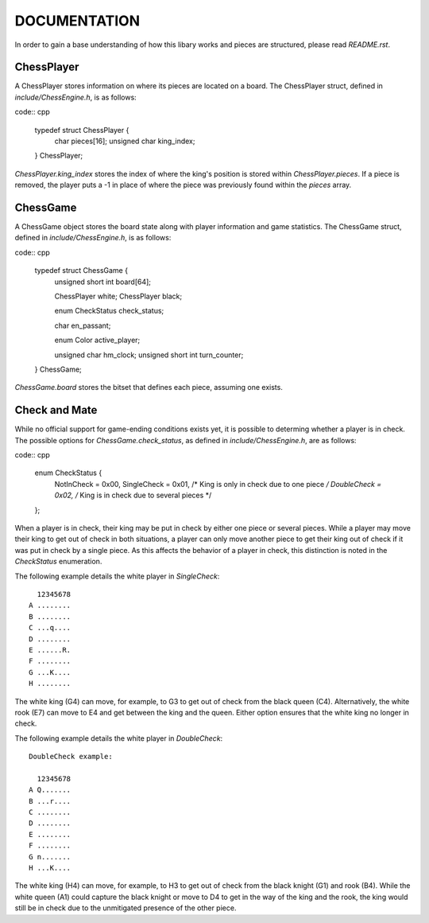 =============
DOCUMENTATION
=============

In order to gain a base understanding of how this libary works and
pieces are structured, please read `README.rst`.

ChessPlayer
===========

A ChessPlayer stores information on where its pieces are located on a
board. The ChessPlayer struct, defined in `include/ChessEngine.h`, is
as follows:

code:: cpp

    typedef struct ChessPlayer {
        char pieces[16];
        unsigned char king_index;
    } ChessPlayer;

`ChessPlayer.king_index` stores the index of where the king's position
is stored within `ChessPlayer.pieces`. If a piece is removed, the
player puts a -1 in place of where the piece was previously found
within the `pieces` array.

ChessGame
=========

A ChessGame object stores the board state along with player information
and game statistics. The ChessGame struct, defined in
`include/ChessEngine.h`, is as follows:

code:: cpp

    typedef struct ChessGame {
        unsigned short int board[64];

        ChessPlayer white;
        ChessPlayer black;

        enum CheckStatus check_status;

        char en_passant;

        enum Color active_player;

        unsigned char hm_clock;
        unsigned short int turn_counter;
    } ChessGame;

`ChessGame.board` stores the bitset that defines each piece, assuming
one exists.

Check and Mate
==============

While no official support for game-ending conditions exists yet, it is
possible to determing whether a player is in check. The possible
options for `ChessGame.check_status`, as defined in
`include/ChessEngine.h`, are as follows:

code:: cpp

    enum CheckStatus {
        NotInCheck  = 0x00,
        SingleCheck = 0x01, /* King is only in check due to one piece */
        DoubleCheck = 0x02, /* King is in check due to several pieces */
    };

When a player is in check, their king may be put in check by either one
piece or several pieces. While a player may move their king to get out
of check in both situations, a player can only move another piece to
get their king out of check if it was put in check by a single piece.
As this affects the behavior of a player in check, this distinction is
noted in the `CheckStatus` enumeration.

The following example details the white player in `SingleCheck`::

      12345678
    A ........
    B ........
    C ...q....
    D ........
    E ......R.
    F ........
    G ...K....
    H ........

The white king (G4) can move, for example, to G3 to get out of check
from the black queen (C4). Alternatively, the white rook (E7) can move
to E4 and get between the king and the queen. Either option ensures that
the white king no longer in check.

The following example details the white player in `DoubleCheck`::

    DoubleCheck example:

      12345678
    A Q.......
    B ...r....
    C ........
    D ........
    E ........
    F ........
    G n.......
    H ...K....

The white king (H4) can move, for example, to H3 to get out of check
from the black knight (G1) and rook (B4). While the white queen (A1)
could capture the black knight or move to D4 to get in the way of the
king and the rook, the king would still be in check due to the
unmitigated presence of the other piece.

